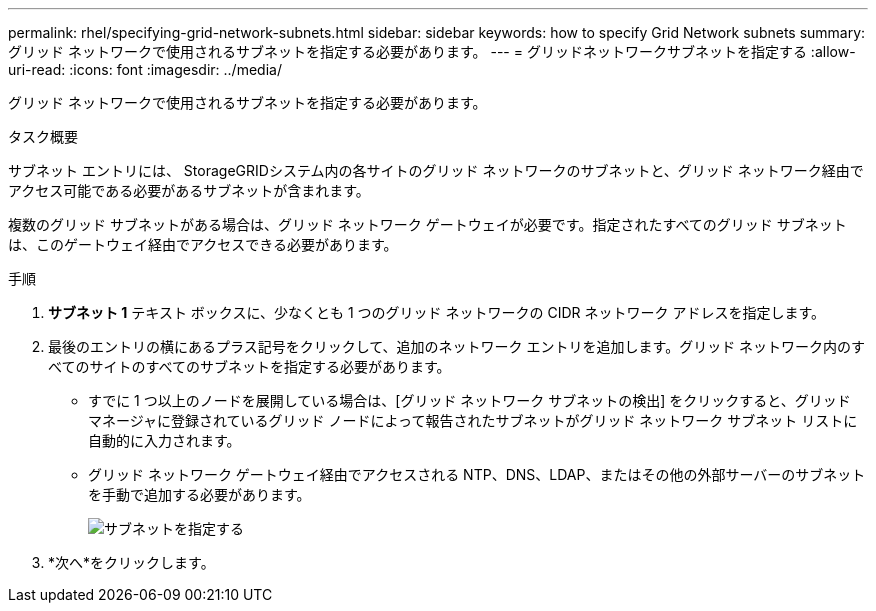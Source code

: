 ---
permalink: rhel/specifying-grid-network-subnets.html 
sidebar: sidebar 
keywords: how to specify Grid Network subnets 
summary: グリッド ネットワークで使用されるサブネットを指定する必要があります。 
---
= グリッドネットワークサブネットを指定する
:allow-uri-read: 
:icons: font
:imagesdir: ../media/


[role="lead"]
グリッド ネットワークで使用されるサブネットを指定する必要があります。

.タスク概要
サブネット エントリには、 StorageGRIDシステム内の各サイトのグリッド ネットワークのサブネットと、グリッド ネットワーク経由でアクセス可能である必要があるサブネットが含まれます。

複数のグリッド サブネットがある場合は、グリッド ネットワーク ゲートウェイが必要です。指定されたすべてのグリッド サブネットは、このゲートウェイ経由でアクセスできる必要があります。

.手順
. *サブネット 1* テキスト ボックスに、少なくとも 1 つのグリッド ネットワークの CIDR ネットワーク アドレスを指定します。
. 最後のエントリの横にあるプラス記号をクリックして、追加のネットワーク エントリを追加します。グリッド ネットワーク内のすべてのサイトのすべてのサブネットを指定する必要があります。
+
** すでに 1 つ以上のノードを展開している場合は、[グリッド ネットワーク サブネットの検出] をクリックすると、グリッド マネージャに登録されているグリッド ノードによって報告されたサブネットがグリッド ネットワーク サブネット リストに自動的に入力されます。
** グリッド ネットワーク ゲートウェイ経由でアクセスされる NTP、DNS、LDAP、またはその他の外部サーバーのサブネットを手動で追加する必要があります。
+
image::../media/4_gmi_installer_grid_network_page.gif[サブネットを指定する]



. *次へ*をクリックします。

